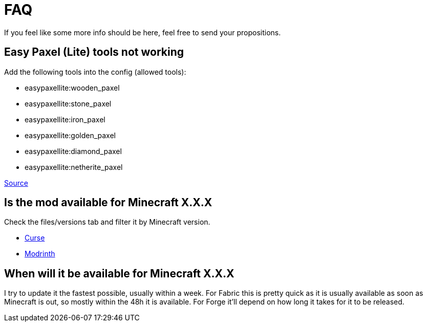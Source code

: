 = FAQ

If you feel like some more info should be here, feel free to send your propositions.

== Easy Paxel (Lite) tools not working

Add the following tools into the config (allowed tools):

* easypaxellite:wooden_paxel
* easypaxellite:stone_paxel
* easypaxellite:iron_paxel
* easypaxellite:golden_paxel
* easypaxellite:diamond_paxel
* easypaxellite:netherite_paxel

link:https://www.curseforge.com/minecraft/mc-mods/colds-easy-paxel-lite#c36[Source]

== Is the mod available for Minecraft X.X.X

Check the files/versions tab and filter it by Minecraft version.

* link:https://www.curseforge.com/minecraft/mc-mods/falling-tree/files/all[Curse]
* link:https://modrinth.com/mod/fallingtree/versions[Modrinth]

== When will it be available for Minecraft X.X.X

I try to update it the fastest possible, usually within a week.
For Fabric this is pretty quick as it is usually available as soon as Minecraft is out, so mostly within the 48h it is available.
For Forge it'll depend on how long it takes for it to be released.

